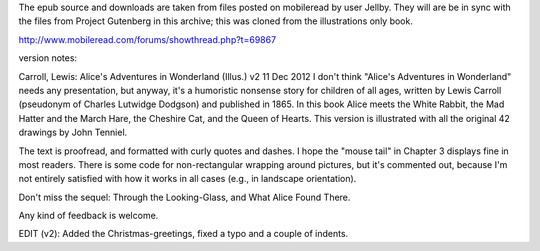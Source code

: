 The epub source and downloads are taken from files posted on mobileread by user Jellby. They will are be in sync with the files from Project Gutenberg in this archive; this was cloned from the illustrations only book.

http://www.mobileread.com/forums/showthread.php?t=69867

version notes:

Carroll, Lewis: Alice's Adventures in Wonderland (Illus.) v2 11 Dec 2012
I don't think "Alice's Adventures in Wonderland" needs any presentation, but anyway, it's a humoristic nonsense story for children of all ages, written by Lewis Carroll (pseudonym of Charles Lutwidge Dodgson) and published in 1865. In this book Alice meets the White Rabbit, the Mad Hatter and the March Hare, the Cheshire Cat, and the Queen of Hearts. This version is illustrated with all the original 42 drawings by John Tenniel.

The text is proofread, and formatted with curly quotes and dashes. I hope the "mouse tail" in Chapter 3 displays fine in most readers. There is some code for non-rectangular wrapping around pictures, but it's commented out, because I'm not entirely satisfied with how it works in all cases (e.g., in landscape orientation).

Don't miss the sequel: Through the Looking-Glass, and What Alice Found There.

Any kind of feedback is welcome.

EDIT (v2): Added the Christmas-greetings, fixed a typo and a couple of indents.
